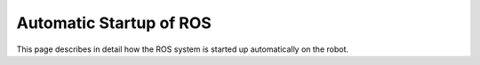 Automatic Startup of ROS
========================

This page describes in detail how the ROS system is started up automatically on the robot.